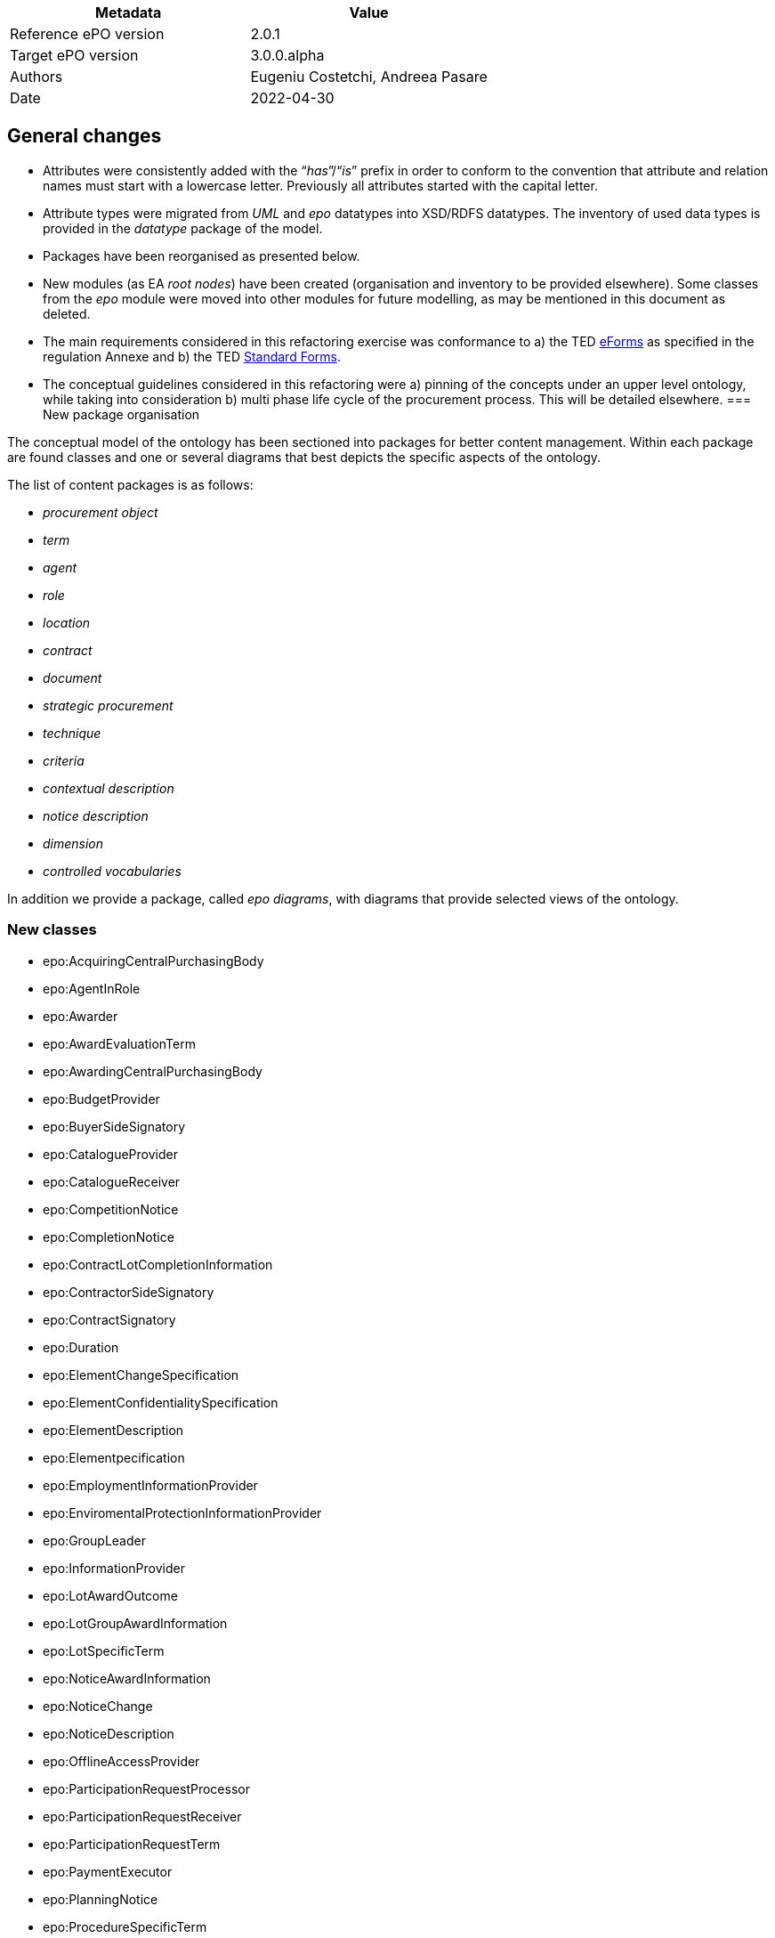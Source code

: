 //= Change notes

|===
|*Metadata*|*Value*

|Reference ePO version|2.0.1
|Target ePO version|3.0.0.alpha
|Authors|Eugeniu Costetchi, Andreea Pasare
|Date|2022-04-30
|===
== General changes

* Attributes were consistently added with the “_has_”/“_is_” prefix in order to conform to the convention that attribute and relation names must start with a lowercase letter. Previously all attributes started with the capital letter.
* Attribute types were migrated from _UML_ and _epo_ datatypes into XSD/RDFS datatypes. The inventory of used data types is provided in the _datatype_ package of the model.
* Packages have been reorganised as presented below.
* New modules (as EA _root nodes_) have been created (organisation and inventory to be provided elsewhere). Some classes from the _epo_ module were moved into other modules for future modelling, as may be mentioned in this document as deleted.
* The main requirements considered in this refactoring exercise was conformance to a) the TED https://simap.ted.europa.eu/web/simap/eforms[eForms] as specified in the regulation Annexe and b) the TED https://simap.ted.europa.eu/web/simap/standard-forms-for-public-procurement[Standard Forms].
* The conceptual guidelines considered in this refactoring were a) pinning of the concepts under an upper level ontology, while taking into consideration b) multi phase life cycle of the procurement process. This will be detailed elsewhere.
=== New package organisation

The conceptual model of the ontology has been sectioned into packages for better content management. Within each package are found classes and one or several diagrams that best depicts the specific aspects of the ontology.

The list of content packages is as follows:

* _procurement object_
* _term_
* _agent_
* _role_
* _location_
* _contract_
* _document_
* _strategic procurement_
* _technique_
* _criteria_
* _contextual description_
* _notice description_
* _dimension_
* _controlled vocabularies_

In addition we provide a package, called _epo diagrams_, with diagrams that provide selected views of the ontology.

=== New classes

* epo:AcquiringCentralPurchasingBody
* epo:AgentInRole
* epo:Awarder
* epo:AwardEvaluationTerm
* epo:AwardingCentralPurchasingBody
* epo:BudgetProvider
* epo:BuyerSideSignatory
* epo:CatalogueProvider
* epo:CatalogueReceiver
* epo:CompetitionNotice
* epo:CompletionNotice
* epo:ContractLotCompletionInformation
* epo:ContractorSideSignatory
* epo:ContractSignatory
* epo:Duration
* epo:ElementChangeSpecification
* epo:ElementConfidentialitySpecification
* epo:ElementDescription
* epo:Elementpecification
* epo:EmploymentInformationProvider
* epo:EnviromentalProtectionInformationProvider
* epo:GroupLeader
* epo:InformationProvider
* epo:LotAwardOutcome
* epo:LotGroupAwardInformation
* epo:LotSpecificTerm
* epo:NoticeAwardInformation
* epo:NoticeChange
* epo:NoticeDescription
* epo:OfflineAccessProvider
* epo:ParticipationRequestProcessor
* epo:ParticipationRequestReceiver
* epo:ParticipationRequestTerm
* epo:PaymentExecutor
* epo:PlanningNotice
* epo:ProcedureSpecificTerm
* epo:ProcurementObject
* epo:ProcurementPart
* epo:ProcurementProcedureInformationProvider
* epo:ResultNotice
* epo:ReviewDecisionInformation
* epo:ReviewInformation
* epo:ReviewIrregularitySummary
* epo:ReviewProcedureInformationProvider
* epo:ReviewRequester
* epo:ReviewRequestInformation
* epo:ReviewRequestSummary
* epo:SecondaryRole
* epo:SelectionEvaluationTerm
* epo:SubcontractingEstimate
* epo:SubmissionStatisticalInformation
* epo:TaxInformationProvider
* epo:TenderAwardOutcome
* epo:TenderGroup
* epo:TenderProcessor
* epo:TenderReceiver
* epo:Term
* epo:TertiaryRole
* locn:Address
* locn:Geometry

=== Deleted classes

* epo:Amount
* epo:BuyerProfileNotice
* epo:BuyerProfile
* epo:CallForCompetition
* epo:CallForExpressionOfInterest
* epo:ContractAwardNotice
* epo:ContractNotice
* epo:Item
* epo:Location
* epo:PriorInformationNotice
* epo:ProjectProcurement
* epo:ResourceElement
* epo:Subcontract
* epo:TenderDocument
* epo:TenderLot
* epo:VoluntaryEx-anteTransparencyNotice
* epo:LocationCoordinate

=== New enumerations

* at-voc:decision-type
* at-voc:irregularity-type
* at-voc:received-submission-type
* at-voc:review-remedy-type
* time:TemporalUnit

=== Deleted enumerations

* epo:cpb-type

== Changed classes

=== Agent package


|===
|*class*|*added attributes*|*deleted attributes*

|epo:Agent||epo:ID
|epo:Agent|epo:hasName|
|epo:Organisation|epo:hasLegalName|
|epo:Organisation|epo:hasOrganisationUnit|
|===

|===
|*class*|*added property*|*deleted property*

|epo:Agent|epo:hasID -> epo:Identifier|
|epo:Organisation|epo:hasRegisteredAddress -> locn:Address|
|epo:Organisation|epo:hasAddress -> locn:Address|epo:hasLocation -> epo:Location
|epo:Organisation|epo:hasDeliveryGateway -> epo:Channel|
|epo:Organisation|epo:hasPrimaryContactPoint -> epo:ContactPoint|epo:hasDefaultContactPoint -> epo:ContactPoint
|epo:Person|epo:hasLegalLocation -> epo:Location|epo:hasRegisteredAddress -> locn:Address
|epo:Person|epo:hasCountryOfBirth -> at-voc:country|
|===

=== Procurement objects package

epo:Lot class was duplicated in ePO 2.0.1.

|===
|*class*|*added attributes*|*deleted attributes*

|epo:LotGroup||epo:Description
|epo:LotGroup||epo:ID
|epo:LotGroup||epo:Title
|epo:Lot||epo:ID
|epo:Lot||epo:PerformingStafQualificationInformation
|epo:Lot||epo:ReservedProcurement
|epo:Lot||epo:SMESuitable
|epo:Lot||epo:Title
|epo:Lot||epo:VariantsPermission
|epo:Lot||epo:Description
|epo:Lot||epo:AdditionalInformation
|epo:PlannedProcurementPart|epo:hasEstimatedContractNoticePublicationDate|
|epo:PlannedProcurementPart||epo:AdditionalInformation
|epo:PlannedProcurementPart||epo:Description
|epo:PlannedProcurementPart||epo:ID
|epo:PlannedProcurementPart||epo:LegalBasisID
|epo:PlannedProcurementPart||epo:SMESuitable
|epo:PlannedProcurementPart||epo:Title
|epo:Procedure||epo:ChoiceJustification
|epo:Procedure||epo:Description
|epo:Procedure||epo:ID
|epo:Procedure||epo:LegalBasisID
|epo:Procedure||epo:LegalBasis
|epo:Procedure||epo:LegalRegime
|epo:Procedure||epo:ProcedureType
|epo:Procedure||epo:Title
|epo:ProcurementObject|epo:hasDescription|
|epo:ProcurementObject|epo:hasTitle|
|epo:ProcurementPart|epo:hasAdditionalInformation|
|epo:ProcurementPart|epo:isSMESuitable|
|epo:ProcurementPart|epo:isUsingEUFunds|
|epo:Purpose|epo:hasRecurrenceDescription|
|epo:Purpose|epo:hasRecurrence|
|epo:Purpose|epo:hasOptions|
|epo:Purpose||epo:AdditionalClassification
|epo:Purpose||epo:AdditionalContractNature
|epo:Purpose||epo:ContractNatureType
|epo:Purpose||epo:MainClassification
|epo:Purpose||epo:OptionsPermission
|epo:Purpose||epo:hasTotalMagnitudeQuantity
|epo:Tender|epo:hasCalculationMethod|
|epo:Tender|epo:hasVariant|
|epo:Tender||epo:ID
|===

|===
|*class*|*added property*|*deleted property*

|epo:LotGroup|epo:hasID -> epo:Identifier|
|epo:LotGroup|epo:setsGroupingContextFor -> epo:Lot|
|epo:LotGroup|epo:specifiesProcurementCriteria -> epo:ProcurementCriterion|
|epo:LotGroup||epo:isAwardedTo -> epo:Tender
|epo:LotGroup||epo:hasAwardedValue -> epo:Value
|epo:LotGroup|epo:hasEstimatedValue -> epo:MonetaryValue|epo:hasEstimatedValue -> epo:Value
|epo:Lot|generalisation -> epo:ProcurementPart|
|epo:Lot||epo:isGroupedIn epo:LotGroup
|epo:Lot||epo:hasAwardedEstimatedValue -> epo:Value
|epo:Lot||epo:providesAdditionalInformation -> epo:StatisticalInformation
|epo:Lot||epo:requires -> epo:SecurityClearanceTerm
|epo:Lot|epo:hasEstimatedValue -> epo:MonetaryValue|epo:hasEstimatedValue -> epo:Value
|epo:Lot||epo:contributesToImplement -> epo:ProjectProcurement
|epo:Lot|epo:hasPurpose -> epo:Purpose|epo:has -> epo:Purpose
|epo:Lot||epo:isAwardedToTenderLot -> epo:TenderLot
|epo:Lot||epo:has -> epo:OpeningTerm
|epo:Lot||epo:involvesOverallStrategicProcurement -> epo:strategicProcurement
|epo:Lot|epo:hasPerformingStaffQualificationInformation -> at-voc:requirement-stage|epo:isProvidedWithin -> at-voc:requirement-stage
|epo:Lot||epo:hasEstimatedUserConcessionRevenue -> epo:Value
|epo:Lot||epo:applies -> epo:MultipleStageProcedureTerm
|epo:Lot||epo:applies -> epo:ContractTerm
|epo:Lot||epo:hasTenderEvaluationTerm -> epo:EvaluationTerm
|epo:Lot||epo:hasContractDuration -> epo:Period
|epo:Lot||epo:hasEstimatedBuyerConcessionRevenue -> epo:Value
|epo:Lot|epo:refersToPlannedPart -> epo:PlannedProcurementPart|epo:refersTo -> epo:PlannedProcurementPart
|epo:Lot||epo:isReferredToIn -> epo:ProcurementDocument
|epo:Lot||epo:hasAwardedValue -> epo:Value
|epo:Lot||epo:refersTo -> epo:Item
|epo:Lot||epo:isFundedBy -> epo:Fund
|epo:Lot|epo:isSubjectToLotTerm -> epo:LotSpecificTerm|
|epo:Lot|epo:usesTechnique -> epo:Technique|epo:uses -> epo:Technique
|epo:Lot|epo:specifiesProcurementCriteria -> epo:ProcurementCriterion|
|epo:PlannedProcurementPart|generalisation -> epo:ProcurementPart|
|epo:PlannedProcurementPart|epo:hasLegalBasis -> at-voc:legal-basis|epo:hasLegalBasisID -> at-voc:legal-basis
|epo:PlannedProcurementPart|epo:usesChannel -> epo:Channel|epo:uses -> epo:Channel
|epo:PlannedProcurementPart|epo:hasPlannedDuration -> epo:Duration|
|epo:PlannedProcurementPart||epo:has -> epo:AccessTerm
|epo:PlannedProcurementPart||epo:has -> epo:ContractTerm
|epo:PlannedProcurementPart||epo:involvesOverallStrategicProcurement -> epo:StrategicProcurement
|epo:PlannedProcurementPart||epo:refersTo -> epo:Document
|epo:PlannedProcurementPart||epo:isFundedWith -> epo:Fund
|epo:Procedure|epo:isSubjectToProcedureSpecificTerm -> epo:ProcedureSpecificTerm|epo:has -> epo:ProcedureTerm
|epo:Procedure|epo:refersToPlannedPart -> epo:PlannedProcurementPart|
|epo:Procedure|epo:hasEstimatedValue -> epo:MonetaryValue|epo:hasEstimatedValue -> epo:Value
|epo:Procedure|generalisation -> epo:ProcurementObject|
|epo:Procedure|epo:hasProcurementScopeDividedIntoLot -> epo:Lot|epo:specifies -> epo:Lot
|epo:Procedure|epo:specifiesExclusionGround -> epo:ExclusionGround|epo:uses -> epo:ExclusionGround
|epo:Procedure||epo:involvesOverallStrategicProcurement -> epo:StrategicProcurement
|epo:Procedure||epo:leadsTo -> epo:Contract
|epo:Procedure||epo:isResponsabilityOf -> epo:Buyer
|epo:Procedure||epo:isConcludedBy -> epo:Contract
|epo:Procedure||epo:uses -> epo:AccessTerm
|epo:Procedure||epo:has -> epo:DirectAwardTerm
|epo:Procedure||epo:hasTotalValue -> epo:Value
|epo:ProcurementObject|epo:isSubjectToTerm -> epo:Term|
|epo:ProcurementObject|epo:fulfillStrategicProcurement -> epo:StrategicProcurement|
|epo:ProcurementObject|epo:hasID -> epo:Identifier|
|epo:ProcurementPart|generalisation -> epo:ProcurementObject|
|epo:ProcurementPart|epo:isFundedBy -> epo:Fund|
|epo:Purpose|epo:hasTotalQuantity -> epo:Quantity|
|epo:TenderGroup|epo:comprisesTender -> epo:Tender|
|epo:TenderGroup|epo:hasTotalValue -> epo:MonetaryValue|
|epo:TenderGroup|epo:isSubmittedForLotGroup -> epo:LotGroup|
|epo:Tender|epo:isSupportedBy -> epo:TechnicalOffer|
|epo:Tender|epo:isSubmittedForLot -> epo:Lot|
|epo:Tender|epo:hasItemCountryOfOrigin -> at-voc:country|
|epo:Tender|epo:subjectToGrouping -> epo:LotGroup|
|epo:Tender|epo:forseesSubcontractingEstimate -> epo:SubcontractingEstimate|
|epo:Tender|epo:hasEstimatedUserConcessionRevenue -> epo:MonetaryValue|
|epo:Tender|generalisation -> epo:ProcurementObject|
|epo:Tender|epo:hasEstimatedBuyerConcessionRevenue -> epo:MonetaryValue|
|epo:Tender|epo:hasFinancialOfferValuer -> epo:MonetaryValue|
|epo:Tender|epo:isSupportedBy -> epo:ESPDResponse|
|epo:Tender|epo:isSupportedBy -> epo:FinancialOffer|
|epo:Tender||epo:attaches -> epo:TenderDocument
|epo:Tender||epo:includes -> epo:TenderLot
|epo:Tender||epo:hasSubmissionTerm -> epo:SubmissionTerm
|===

=== Roles package


|===
|*class*|*added attributes*|*deleted attributes*

|epo:AgentInRole|epo:hasDescription|
|epo:AgentInRole|epo:hasTitle|
|epo:Buyer|epo:hasBuyerTypeDescription|epo:BuyerLegalTypeDescription
|epo:Buyer|epo:hasBuyerProfile|
|epo:Buyer||epo:hasBuyerLegalType
|epo:Buyer||epo:MainActivityType
|epo:CentralPurchasingBody||epo:CPBType
|epo:EconomicOperator||epo:EORoleType
|===

|===
|*class*|*added property*|*deleted property*

|epo:AcquiringCentralPurchasingBody|generalisation -> epo:CentralPurchasingBody|
|epo:AgentInRole|epo:playedBy -> epo:Agent|
|epo:AgentInRole|epo:dependsOnRole -> epo:AgentInRole|
|epo:AgentInRole|epo:hasContactPointInRole -> epo:ContactPoint|
|epo:Awarder|epo:dependsOnBuyer -> epo:Buyer|
|epo:Awarder|generalisation -> epo:PrimaryRole|
|epo:AwardingCentralPurchasingBody|generalisation -> epo:CentralPurchasingBody|
|epo:BudgetProvider|epo:dependsOnServiceProvider -> epo:ProcurementServiceProvider|
|epo:BudgetProvider|generalisation -> epo:SecondaryRole|
|epo:BudgetProvider|epo:dependsOnBuyer -> epo:Buyer|
|epo:BuyerSideSignatory|epo:dependsOnBuyer -> epo:Buyer|
|epo:BuyerSideSignatory|generalisation -> epo:ContractSignatory|
|epo:Buyer|epo:hasBuyerType -> at-voc:buyer-legal-type|epo:hasBuyerLegalType -> at-voc:buyer-legal-type
|epo:Buyer|epo:delegatesAncillaryActivitiesTo -> epo:ProcurementServiceProvider|
|epo:Buyer||epo:executesPayment -> epo:Lot
|epo:Buyer||epo:processesTenders -> epo:Lot
|epo:Buyer||epo:has -> epo:BuyerProfile
|epo:Buyer||epo:processesRequestsToParticipate -> epo:Lot
|epo:Buyer||generalisation -> epo:Role
|epo:Buyer||epo:providesMoreInformationOnTimeLimitsForReviewProcedures -> epo:Lot
|epo:Buyer||epo:receivesRequestsToParticipate -> epo:Lot
|epo:Buyer||epo:isGroupLeader -> epo:Lot
|epo:Buyer||epo:appoints -> epo:EvaluationBoard
|epo:Buyer||epo:makesDecision -> epo:AwardDecision
|epo:Buyer||epo:providesAdditionalInformationAboutProcurementProcedure -> epo:Lot
|epo:Buyer||epo:usesBudgetToPayContract -> epo:Lot
|epo:Buyer||epo:receivesTenders -> epo:Lot
|epo:Buyer||epo:providesOfflineAccessToProcurementDocuments -> epo:Lot
|epo:Buyer||epo:plans -> epo:PlannedProcurementPart
|epo:Buyer||epo:signsContract -> epo:Lot
|epo:CatalogueProvider|generalisation -> epo:EconomicOperator|
|epo:CatalogueReceiver|generalisation -> epo:PrimaryRole|
|epo:CentralPurchasingBody|epo:hasCentralPurchasingBody -> epo:cpb-type|
|epo:ContractSignatory|generalisation -> epo:SecondaryRole|
|epo:ContractorSideSignatory|generalisation -> epo:ContractSignatory|
|epo:ContractorSideSignatory|epo:dependsOnWinner -> epo:Winner|
|epo:Contractor|generalisation -> epo:EconomicOperator|generalisation -> epo:Winner
|epo:Contractor|epo:dependsOnContractorSideSignatory -> epo:ContractorSideSignatory|
|epo:EconomicOperator|epo:playedByBusiness epo:Business|
|epo:EmploymentInformationProvider|generalisation -> epo:TertiaryRole|
|epo:EnviromentalProtectionInformationProvider|generalisation -> epo:TertiaryRole|
|epo:GroupLeader|generalisation -> epo:SecondaryRole|
|epo:InformationProvider|generalisation -> epo:SecondaryRole|
|epo:InformationProvider|epo:dependsOnBuyer -> epo:Buyer|
|epo:InformationProvider|epo:dependsOnServiceProvider -> epo:ProcurementServiceProvider|
|epo:OfflineAccessProvider|generalisation -> epo:InformationProvider|
|epo:ParticipationRequestProcessor|epo:dependsOnServiceProvider -> epo:ProcurementServiceProvider|
|epo:ParticipationRequestProcessor|epo:dependsOnBuyer -> epo:Buyer|
|epo:ParticipationRequestProcessor|generalisation -> epo:SecondaryRole|
|epo:ParticipationRequestReceiver|epo:dependsOnServiceProvider -> epo:ProcurementServiceProvider|
|epo:ParticipationRequestReceiver|epo:dependsOnBuyer -> epo:Buyer|
|epo:ParticipationRequestReceiver|generalisation -> epo:SecondaryRole|
|epo:PaymentExecutor|epo:dependsOnServiceProvider -> epo:ProcurementServiceProvider|
|epo:PaymentExecutor|epo:dependsOnBuyer -> epo:Buyer|
|epo:PaymentExecutor|generalisation -> epo:SecondaryRole|
|epo:ProcurementProcedureInformationProvider|generalisation -> epo:InformationProvider|
|epo:ProcurementServiceProvider|epo:actsOnBehalfOf -> epo:Buyer|
|epo:ProcurementServiceProvider||epo:receivesRequestsToParticipate -> epo:Lot
|epo:ProcurementServiceProvider||epo:providesAdditionalInformationAboutProcurementProcedure -> epo:Lot
|epo:ProcurementServiceProvider||epo:isGroupLeader -> epo:Lot
|epo:ProcurementServiceProvider||epo:executesPayment -> epo:Lot
|epo:ProcurementServiceProvider||epo:manages -> epo:BuyerProfile
|epo:ProcurementServiceProvider||epo:processesTenders -> epo:Lot
|epo:ProcurementServiceProvider||epo:processesRequestsToParticipate -> epo:Lot
|epo:ProcurementServiceProvider||epo:providesMoreInformationOnTimeLimitsForReviewProcedures -> epo:Lot
|epo:ProcurementServiceProvider||epo:usesBudgetToPayContract -> epo:Lot
|epo:ProcurementServiceProvider||epo:receivesTenders -> epo:Lot
|epo:ProcurementServiceProvider||epo:providesOfflineAccessToProcurementDocuments -> epo:Lot
|epo:ProcurementServiceProvider||epo:signsContract -> epo:Lot
|epo:ReviewProcedureInformationProvider|epo:dependsOnReviewer -> epo:Reviewer|
|epo:ReviewProcedureInformationProvider|generalisation -> epo:InformationProvider|
|epo:ReviewRequester|generalisation -> epo:PrimaryRole|
|epo:Reviewer||epo:providesMoreInformationOnTimeLimitsForReviewProcedures -> epo:Lot
|epo:PrimaryRole|epo:playedByOrganisation -> epo:Organisation|
|epo:PrimaryRole|generalisation -> epo:AgentInRole|
|epo:PrimaryRole||epo:has -> epo:ContactPoint
|epo:SecondaryRole|generalisation -> epo:AgentInRole|
|epo:TaxInformationProvider|generalisation -> epo:TertiaryRole|
|epo:TenderProcessor|epo:dependsOnServiceProvider -> epo:ProcurementServiceProvider|
|epo:TenderProcessor|epo:dependsOnBuyer -> epo:Buyer|
|epo:TenderProcessor|generalisation -> epo:SecondaryRole|
|epo:TenderReceiver|epo:dependsOnServiceProvider -> epo:ProcurementServiceProvider|
|epo:TenderReceiver|epo:dependsOnBuyer -> epo:Buyer|
|epo:TenderReceiver|generalisation -> epo:SecondaryRole|
|epo:Tenderer|epo:substantiatesExclusionGround -> epo:ExclusionGround|epo:substantiates -> epo:ExclusionGround
|epo:Tenderer||epo:withdraws -> epo:Tender
|epo:Tenderer||epo:submits -> epo:Tender
|epo:TertiaryRole|generalisation -> epo:InformationProvider|
|epo:TertiaryRole|epo:providesRegulatoryInformation -> epo:RegulatoryFrameworkInformation|
|epo:Winner|epo:dependsOnTenderer -> epo:Tenderer|
|epo:Winner|generalisation -> epo:EconomicOperator|generalisation -> epo:Tenderer
|===

=== Location package


|===
|*class*|*added attributes*|*deleted attributes*

|locn:Address|locn:postName|epo:CityName
|locn:Address|locn:postCode|epo:PostalZone
|locn:Address|locn:thoroughfare|epo:StreetName
|locn:Address|locn:adressArea|
|locn:Address|locn:FullAddress|
|locn:Address|locn:locatorDesignator|
|locn:Address|locn:locatorName|
|locn:Address||epo:AdditionalStreetName
|locn:Address||epo:BlockName
|locn:Address||epo:BuildingName
|locn:Address||epo:BuildingNumber
|locn:Address||epo:CitySubdivisionName
|locn:Address||epo:CountryCode
|locn:Address||epo:CountrySubentityCode
|locn:Address||epo:CountrySubentity
|locn:Address||epo:District
|locn:Address||epo:Floor
|locn:Address||epo:ID
|locn:Address||epo:InhouseMail
|locn:Address||epo:MarkAttention
|locn:Address||epo:PlotIdentification
|locn:Address||epo:PostBox
|locn:Address||epo:Region
|locn:Address||epo:Room
|locn:Address||epo:TimezoneOffset
|epo:ContactPoint|epo:hasContactName|
|dct:Location|locn:geographicName|
|locn:Geometry|locn:latitude|
|locn:Geometry|locn:longitude|
|locn:Geometry|locn:coordinates|
|===

|===
|*class*|*added property*|*deleted property*

|locn:Address|locn:adminUnitL2 -> at-voc:nuts|epo:hasCountrySubentityCode -> at-voc:nuts
|locn:Address|locn:addressID -> epo:Identifier|
|locn:Address|locn:adminUnitL1 -> at-voc:country|epo:hasCountryCode -> at-voc:country
|locn:Address||epo:has -> epo:LocationCoordinate
|epo:ContactPoint|epo:hasAddress -> locn:Address|epo:hasLocation -> epo:Location
|epo:ContactPoint|generalisation -> epo:CommunicationMeans|
|epo:ContactPoint||epo:has -> epo:Channel
|epo:ContactPoint||epo:hasContactPersonRole -> epo:Role
|dct:Location|epo:hasCountryCode -> at-voc:country|
|dct:Location|epo:hasNutsCode -> at-voc:nuts|
|dct:Location|locn:geographicIdentifier -> epo:Identifier|
|dct:Location|locn:geometry -> locn:Geometry|
|dct:Location|locn:address -> locn:Address|
|dct:Location||epo:hasPostalAddress -> epo:Address
|===

=== Contract package


|===
|*class*|*added attributes*|*deleted attributes*

|epo:Contract|epo:hasAccessAddress|
|epo:Contract|epo:hasWinnerDecisionDate|
|epo:Contract||epo:ID
|epo:Contract||epo:Title
|epo:Fund||epo:ID
|epo:PurchaseContract|epo:isWithinFrameworkAgreement|
|===

|===
|*class*|*added property*|*deleted property*

|epo:Contract|epo:includesLot -> epo:Lot|
|epo:Contract|epo:signedBySignatory -> epo:ContractSignatory|
|epo:Contract|epo:includesLotAwardOutcome -> epo:LotAwardOutcome|
|epo:Contract|epo:hasEstimatedDuration -> epo:Duration|epo:hasEstimatedDuration -> epo:Period
|epo:Contract|epo:includesTender -> epo:Tender|
|epo:Contract|generalisation -> epo:ProcurementObject|
|epo:Contract||epo:refersTo -> epo:Lot (epo:isReferredByA -> epo:Contract)
|epo:Contract||epo:attaches -> epo:Document
|epo:Contract||epo:isSignedBy -> epo:Agent (epo:isSignatoryPartyOf -> epo:Contract)
|epo:Contract||epo:refersToSignatory -> epo:Winner
|epo:Contract||epo:hasDuration -> epo:Period
|epo:Contract||epo:mentions -> epo:LotGroup
|epo:Contract||epo:refersTo -> epo:Tender
|epo:Contract||generalisation -> epo:Document
|epo:Contract||epo:hasProcurementValue -> epo:Value
|epo:Contract||epo:hasDurationEvaluationPeriod -> epo:Period
|epo:Contract||epo:hasContractPurpose -> epo:Purpose
|epo:Fund|epo:hasID -> epo:Identifier|
|epo:PurchaseContract|epo:followsRulesSetBy -> epo:FrameworkAgreement|epo:hasRulesSetBy -> epo:FrameworkAgreement (epo:setsRulesOf -> epo:PurchaseContract)
|===

=== Term package


|===
|*class*|*added attributes*|*deleted attributes*

|epo:AccessTerm|epo:isProcurementDocumentRestricted|epo:SomeProcurementDocumentRestricted
|epo:AccessTerm|epo:hasRestrictedAccessURL|
|epo:AccessTerm||epo:ProcurementDocumentLandingPage
|epo:AccessTerm||epo:SomeProcurementDocumentRestrictedJustification
|epo:Channel|epo:isAtypical|
|epo:ContractTerm||epo:BroadPlaceOfPerformance
|epo:ContractTerm||epo:ReservedExecution
|epo:FrameworkAgreementTerm||epo:FrameworkAgreementType
|epo:MultipleStageProcedureTerm||epo:MaximumCandidates
|epo:Prize||epo:PrizeValue
|epo:SubcontractTerm||epo:SubcontractingObligation
|epo:AwardEvaluationTerm|epo:hasAwardEvaluationFormula (from epo:EvaluationTerm)|
|epo:AwardEvaluationTerm|epo:hasOverallCostAwardCriteriaPonderation (from epo:EvaluationTerm)|
|epo:AwardEvaluationTerm|epo:hasOverallPriceAwardCriteriaPonderation (from epo:EvaluationTerm)|
|epo:AwardEvaluationTerm|epo:hasOverallQualityAwardCriteriaPonderation (from epo:EvaluationTerm)|
|epo:AwardEvaluationTerm|epo:hasAwardCriteriaOrderJustification|
|epo:DirectAwardTerm||epo:JustificationType
|epo:ProcedureTerm||epo:AdditionalInformationDeadline
|epo:SubmissionTerm||epo:ECataloguePersmission
|epo:SubmissionTerm||epo:ESubmissionPermission
|epo:SubmissionTerm||epo:Language
|epo:SubmissionTerm||epo:LateSubmissionPermission
|epo:SubmissionTerm||epo:NonElectronicSubmissionJustification
|epo:SubmissionTerm||epo:TenderSubcontractingInformation
|===

|===
|*class*|*added property*|*deleted property*

|epo:AccessTerm|epo:involvesInformationProvider -> epo:ProcurementProcedureInformationProvider|
|epo:AccessTerm|epo:hasProcurementDocumentLandingPage -> epo:Channel|
|epo:AccessTerm|epo:involvesProcurementDocument -> epo:ProcurementDocument|
|epo:AccessTerm|epo:involvesInformationProvider -> epo:OfflineAccessProvider|
|epo:AccessTerm|generalisation -> epo:LotSpecificTerm|
|epo:AccessTerm|epo:refersToPlannedPart -> epo:PlannedProcurementPart|
|epo:AccessTerm|epo:hasDocumentRestrictionJustification -> at-voc:communication-justification|
|epo:Channel|generalisation -> epo:CommunicationMeans|
|epo:OpeningTerm|generalisation -> epo:LotSpecificTerm|
|epo:SecurityClearanceTerm|generalisation -> epo:LotSpecificTerm|
|epo:SecurityClearanceTerm||epo:appliesTo -> org:Site
|epo:SecurityClearanceTerm||epo:appliesTo -> epo:Winner
|epo:SecurityClearanceTerm||epo:appliesTo -> epo:Document
|epo:ContractTerm|epo:involvesPaymentExecutor -> epo:PaymentExecutor|
|epo:ContractTerm|epo:involvesBudgetProvider -> epo:BudgetProvider|
|epo:ContractTerm|epo:hasSpecificPlaceOfPerformance -> dct:Location|epo:hasSpecificPlaceOfPerformance -> epo:Address
|epo:ContractTerm|generalisation -> epo:LotSpecificTerm|
|epo:ContractTerm|epo:hasSubcontractingTerm -> epo:SubcontractTerm|epo:includes -> epo:SubcontractTerm
|epo:DesignContestRegimeTerm|generalisation -> epo:LotSpecificTerm|
|epo:DesignContestRegimeTerm||epo:appliesTo -> epo:Lot
|epo:FrameworkAgreementTerm|generalisation -> epo:ProcedureSpecificTerm|
|epo:FrameworkAgreementTerm|generalisation -> epo:LotSpecificTerm|
|epo:FrameworkAgreementTerm||epo:appliesTo -> epo:Lot
|epo:FrameworkAgreementTerm||epo:isUsedBy -> epo:LotGroup
|epo:MultipleStageProcedureTerm|generalisation -> epo:LotSpecificTerm|
|epo:Prize|epo:hasPrizeValue -> epo:MonetaryValue|
|epo:SubcontractTerm|generalisation -> epo:LotSpecificTerm|
|epo:AwardEvaluationTerm|generalisation -> epo:EvaluationTerm|
|epo:SelectionEvaluationTerm|generalisation -> epo:EvaluationTerm|
|epo:EvaluationTerm|generalisation -> epo:LotSpecificTerm|
|epo:ParticipationRequestTerm|epo:involvesParticipationRequestReceiver -> epo:ParticipationRequestReceiver|
|epo:ParticipationRequestTerm|generalisation -> epo:LotSpecificTerm|
|epo:ParticipationRequestTerm|epo:involvesParticipationRequestProcessor -> epo:ParticipationRequestProcessor|
|epo:DirectAwardTerm|generalisation -> epo:ProcedureSpecificTerm|
|epo:ProcedureTerm|epo:involvesReviewer -> epo:Reviewer|
|epo:ProcedureTerm|epo:involvesMediator -> epo:Mediator|
|epo:ProcedureTerm|epo:involvesPRocurementServiceProvider -> epo:ProcurementServiceProvider|
|epo:ProcedureTerm|epo:definesLotGroup -> epo:LotGroup|epo:combinesLotsInto -> epo:LotGroup
|epo:ProcedureTerm|generalisation -> epo:ProcedureSpecificTerm|
|epo:ProcedureTerm|epo:involvesBuyer -> epo:Buyer|
|epo:ReviewTerm|epo:involvesReviewProcedureInformationProvider -> epo:ReviewProcedureInformationProvider|
|epo:ReviewTerm|generalisation -> epo:LotSpecificTerm|
|epo:ReviewTerm||epo:isAppliedBy -> epo:Lot
|epo:SubmissionTerm|epo:involvesTenderReceiver -> epo:TenderReceiver|
|epo:SubmissionTerm|generalisation -> epo:LotSpecificTerm|
|epo:SubmissionTerm|epo:involvesTenderProcessor -> epo:TenderProcessor|
|epo:SubmissionTerm||epo:isAppliedBy -> epo:Lot
|epo:LotSpecificTerm|generalisation -> epo:Term|
|epo:ProcedureSpecificTerm|generalisation -> epo:Term|
|===

=== Document package


|===
|*class*|*added attributes*|*deleted attributes*

|epo:AwardDecision||epo:AwardDecisionDate
|epo:AwardDecision||epo:AwardStatus
|epo:AwardDecision||epo:Justification
|epo:AwardDecision||epo:NonAwardJustification
|epo:Document|epo:hasPublicationDate (from epo:Notice)|
|epo:Document|epo:hasAccessURL|
|epo:Document|epo:hasVersion|
|epo:Document||epo:ID
|epo:Document||epo:OfficialLanguage
|epo:Document||epo:RestrictedCommunicationJustification
|epo:Document||epo:UUID
|epo:Document||epo:UnofficialLanguage
|epo:ProcurementDocument||epo:FreeEAccess
|epo:ContractModificationNotice||epo:ModificationReason
|epo:Notice||epo:DPSScope
|epo:Notice||epo:FormType
|epo:Notice||epo:NotificationContentType
|===

|===
|*class*|*added property*|*deleted property*

|epo:AwardDecision|generalisation -> epo:Document|
|epo:AwardDecision|epo:announcesLotAwardOutcome -> epo:LotAwardOutcome|
|epo:AwardDecision||epo:hasWinning -> epo:TenderLot
|epo:AwardDecision||epo:hasAwardStatus -> at-voc:winner-selection-status
|epo:AwardDecision||epo:isReferredByA -> epo:Contract
|epo:AwardDecision||epo:has -> epo:Winner
|epo:AwardDecision||epo:refersTo -> epo:Lot
|epo:AwardDecision||epo:refersTo -> epo:LotGroup
|epo:AwardDecision||epo:hasNonAwardJustification -> at-voc:non-award-justification
|epo:Document|epo:hasUUID -> epo:Identifier|
|epo:Document|epo:associatedWith -> epo:Document|
|epo:Document|epo:hasID -> epo:Identifier|
|epo:Document||epo:hasRestrictedCommunicationJustification -> at-voc:communication-justification
|epo:Document||epo:IsMadeAvailableVia -> epo:Channel
|epo:Document||epo:hasChange -> epo:Change
|epo:Document||epo:changeRefersToInstance -> epo:Document
|epo:Document||epo:relatesTo -> epo:Procedure
|epo:Document||epo:submitsDocument -> epo:Document
|epo:Document||epo:includes -> epo:RegulatoryFrameworkInformation
|epo:ExpressionOfInterest|generalisation -> epo:Document|generalisation ->TenderDocument
|epo:RequestForClarification|generalisation -> epo:Document|generalisation ->TenderDocument
|epo:RequestForParticipation|generalisation -> epo:Document|generalisation ->TenderDocument
|epo:CompetitionNotice|epo:announcesLot -> epo:Lot|
|epo:CompetitionNotice|epo:announcesLotGroup -> epo:LotGroup|
|epo:CompetitionNotice|epo:announcesRole -> epo:AgentInRole|
|epo:CompetitionNotice|generalisation -> epo:Notice|
|epo:CompetitionNotice|epo:announcesProcedure -> epo:Procedure|
|epo:CompletionNotice|generalisation -> epo:Notice|
|epo:ContractModificationNotice|epo:refersToContractToBeModified -> epo:Contract|epo:modifies -> epo:Contract
|epo:ContractModificationNotice|epo:refersToNotice -> epo:Notice|epo:refersTo -> epo:ContractAwardNotice
|epo:DirectAwardPrenotificationNotice|epo:announcesProcedure -> epo:Procedure|
|epo:DirectAwardPrenotificationNotice|generalisation -> epo:Notice|
|epo:PlanningNotice|generalisation -> epo:Notice|
|epo:ResultNotice|epo:announcesNonPublishedElement -> epo:PublicationProvision (from epo:Document)|
|epo:ResultNotice|epo:announcesLotAwardOutcome -> epo:LotAwardOutcome|
|epo:ResultNotice|epo:refersToProcedureTerm -> epo:ProcedureTerm|
|epo:ResultNotice|epo:refersToLot -> epo:Lot|
|epo:ResultNotice|epo:refersToRole -> epo:AgentInRole|
|epo:ResultNotice|epo:refersToProcedure -> epo:Procedure|
|epo:ResultNotice|generalisation -> epo:Notice|
|epo:ResultNotice|epo:annoucesTender -> epo:Tender|
|epo:ResultNotice|epo:refersToLotGroup -> epo:LotGroup|
|epo:ResultNotice|epo:announcesContract -> epo:Contract|
|epo:ResultNotice|epo:announcesNoticeAwardInformation -> epo:NoticeAwardInformation|
|epo:ResultNotice|epo:announcesLotGroupAwardInformation -> epo:LotGroupAwardInformation|
|epo:Notice|epo:hasNotificationContentType -> epo:notification-phases-content-types|epo:hasNotificationPhasesType -> epo:notification-phases-content-types
|epo:Notice||epo:notifies -> epo:Procedure (epo:isNotifiedThrough -> epo:Notice)
|epo:Notice||epo:relatesToNotice -> epo:Notice
|===

=== Strategic procurement package


|===
|*class*|*added attributes*|*deleted attributes*

|epo:GreenProcurement|epo:hasCleanVehicles (from epo:StatisticalInformation)|epo:FulfillsRequirement
|epo:GreenProcurement|epo:hasTotalVehicles (from epo:StatisticalInformation)|
|epo:GreenProcurement|epo:hasTotalVehicles (from epo:StatisticalInformation)|
|epo:InnovativeProcurement||epo:FulfillsRequirement
|epo:SocialProcurement||epo:FulfillsRequirement
|epo:StrategicProcurement|epo:hasNonAccessibilityCriterionJustification (from epo:TechnicalSpecification)|
|===

|===
|*class*|*added property*|*deleted property*

|epo:StrategicProcurement|epo:includesAccessibilityCriterion -> at-voc:accessibility (from epo:TechnicalSpecification)|
|epo:StrategicProcurement||epo:isSpecifiedIn -> epo:ResourceElement
|===

=== Criterion package


|===
|*class*|*added attributes*|*deleted attributes*

|epo:AwardCriterion||epo:hasFixedValue
|epo:AwardCriterion||epo:AwardCriterionType
|epo:AwardCriterion||epo:Description
|epo:AwardCriterion||epo:FixedValueType
|epo:AwardCriterion||epo:Formula
|epo:AwardCriterion||epo:ID
|epo:AwardCriterion||epo:ThresholdType
|epo:AwardCriterion||epo:ThresholdValue
|epo:AwardCriterion||epo:WeightValueType
|epo:AwardCriterion||epo:WeightValue
|epo:AwardCriterion||epo:WeigthingJustification
|epo:ProcurementCriterion|epo:hasFormula (from epo:SelectionCriterion)|
|epo:ProcurementCriterion|epo:hasThresholdValue (from epo:SelectionCriterion)|
|epo:ProcurementCriterion|epo:hasWeightingJustification (from epo:SelectionCriterion)|
|epo:ProcurementCriterion|epo:hasWeightValue (from epo:SelectionCriterion)|
|epo:ProcurementCriterion||epo:ID
|epo:SelectionCriterion||epo:SelectionCriterionType
|epo:SelectionCriterion||epo:ThresholdType
|epo:SelectionCriterion||epo:WeightValueType
|epo:EAuctionTechnique||epo:EAuctionUsage
|===

|===
|*class*|*added property*|*deleted property*

|epo:AwardCriterion||epo:hasWeightValueType -> at-voc:number-weight
|epo:AwardCriterion||epo:hasThresholdType -> at-voc:number-threshold
|epo:AwardCriterion||epo:isUsedToAward -> epo:Lot
|epo:AwardCriterion||epo:isUsedToAward -> epo:LotGroup
|epo:ExclusionGround||generalisation -> epo:ProcurementCriterion
|epo:ProcurementCriterion|epo:hasWeightValueType -> at-voc:number-weight (from epo:AwardCriterion)|
|epo:ProcurementCriterion|epo:hasThresholdType -> at-voc:number-threshold (from epo:AwardCriterion)|
|epo:SelectionCriterion|epo:hasSelectionCriteriaUsage -> at-voc:usage|
|epo:SelectionCriterion||epo:appliesTo -> epo:LotGroup
|epo:SelectionCriterion||epo:hasWeightValueType -> at-voc:number-weight
|epo:SelectionCriterion||epo:isAppliedBy -> epo:Lot (epo:specifies -> epo:SelectionCriterion)
|epo:SelectionCriterion||epo:hasThresholdType -> at-voc:number-threshold
|epo:SelectionCriterion||epo:usedForReductionOfCandidates -> epo:Lot
|===

=== Technique package


|===
|*class*|*added attributes*|*deleted attributes*

|epo:FrameworkAgreementTechnique|epo:hasFrameworkBuyerCategory|
|epo:FrameworkAgreementTechnique|epo:hasFrameworkDurationJustification|
|epo:FrameworkAgreementTechnique|epo:hasMaximumParticipantsNumber|
|epo:Technique||epo:ID
|===

|===
|*class*|*added property*|*deleted property*

|epo:DynamicPurchaseSystemTechnique|epo:hasDPSScope -> at-voc:dps-usage (from epo:Notice)|
|epo:EAuctionTechnique|epo:isAvailableViaChannel -> epo:Channel|
|epo:FrameworkAgreementTechnique||epo:isOrganisedIn -> epo:LotGroup (epo:uses -> epo:FrameworkAgreementTechnique)
|epo:FrameworkAgreementTechnique||epo:uses -> epo:EAuctionTechnique
|epo:FrameworkAgreementTechnique||epo:isConcludedBy -> epo:FrameworkAgreement
|epo:Technique||epo:isAvailableVia -> epo:Channel
|epo:Technique||epo:isUsedBy -> epo:Lot
|===

=== Contextual description package


|===
|*class*|*added attributes*|*deleted attributes*

|epo:LotAwardOutcome|epo:hasAdditionalNonAwardJustification|
|epo:LotAwardOutcome|epo:hasAwardDecisionDate|
|epo:NoticeAwardInformation|epo:isCompetitionTerminated|
|epo:NoticeAwardInformation|epo:isProcurementToBeRelaunched|
|epo:TenderAwardOutcome|epo:hasAwardRank|
|epo:ReviewInformation|epo:hasReviewDate|
|epo:ReviewInformation|epo:hasReviewDescription|
|epo:ReviewInformation|epo:hasReviewTitle|
|epo:ReviewInformation|epo:hasReviewURL|
|epo:ReviewRequestInformation|epo:hasNumberOfReviewRequests|
|epo:ReviewRequestInformation|epo:isWithdrawn|
|epo:ReviewRequestInformation|epo:hasWithdrawalDate|
|epo:ReviewRequestInformation|epo:hasWithdrawalReason|
|epo:ReviewIrregularitySummary|epo:hasReviewIrregularityCount|
|epo:ReviewRequestSummary|epo:hasTotalNumberOfComplainants|
|epo:SubmissionStatisticalInformation|epo:hasAbnormallyLowTenders (from epo:StatisticaInformation)|epo:AbnormallyLowTenderLots (from epo:StatisticalInformation)
|epo:SubmissionStatisticalInformation|epo:hasEEAReceivedTenders (from epo:StatisticaInformation)|epo:EEAReceivedTenderLots (from epo:StatisticalInformation)
|epo:SubmissionStatisticalInformation|epo:hasElectronicTenders (from epo:StatisticaInformation)|epo:ElectronicTenderLots (from epo:StatisticalInformation)
|epo:SubmissionStatisticalInformation|epo:hasInadmissibleTenders (from epo:StatisticaInformation)|epo:InadmissibleTenderLots (from epo:StatisticalInformation)
|epo:SubmissionStatisticalInformation|epo:hasMediumTenderPerLots (from epo:StatisticaInformation)|epo:MediumTenderPerLots (from epo:StatisticalInformation)
|epo:SubmissionStatisticalInformation|epo:hasNumberOfTenderersInvited (from epo:StatisticaInformation)|epo:NumberOfTenderersInvited (from epo:StatisticalInformation)
|epo:SubmissionStatisticalInformation|epo:hasReceivedMicroTenders (from epo:StatisticaInformation)|epo:ReceivedMicroTenderLots (from epo:StatisticalInformation)
|epo:SubmissionStatisticalInformation|epo:hasReceivedNonEEATenders (from epo:StatisticaInformation)|epo:ReceivedNONEEATenderLots (from epo:StatisticalInformation)
|epo:SubmissionStatisticalInformation|epo:hasReceivedParticipationRequests (from epo:StatisticaInformation)|epo:ReceivedParticipationRequests (from epo:StatisticalInformation)
|epo:SubmissionStatisticalInformation|epo:hasReceivedSMETenders (from epo:StatisticaInformation)|epo:ReceivedSMETenderLots (from epo:StatisticalInformation)
|epo:SubmissionStatisticalInformation|epo:hasReceivedSmallTenders (from epo:StatisticaInformation)|epo:ReceivedSmallTenderLots (from epo:StatisticalInformation)
|epo:SubmissionStatisticalInformation|epo:hasReceivedTenders (from epo:StatisticaInformation)|epo:ReceivedTenderLots (from epo:StatisticalInformation)
|epo:SubmissionStatisticalInformation|epo:hasEstimatedTotalSubcontracts (from epo:StatisticaInformation)|epo:TotalValueSubcontracted (from epo:StatisticalInformation)
|epo:SubmissionStatisticalInformation|epo:hasUnverifiedTenders (from epo:StatisticalInformation)|epo:UnverifiedTenderLots (from epo:StatisticalInformation)
|epo:SubcontractingEstimate|epo:hasDescription (from epo:Subcontract)|
|epo:SubcontractingEstimate|epo:hasEstimatedPercentage (from epo:Subcontract)|
|epo:SubcontractingEstimate|epo:hasSubjectMatter (from epo:Subcontract)|
|epo:RegulatoryFrameworkInformation||epo:RegulatoryFrameworkProvider
|===

|===
|*class*|*added property*|*deleted property*

|epo:LotAwardOutcome|epo:providesAwardedEstimatedValue -> epo:MonetaryValue|
|epo:LotAwardOutcome|epo:isAdoptedByBuyer -> epo:Buyer|
|epo:LotAwardOutcome|epo:hasAwardStatus -> at-voc:winner-selection-status|
|epo:LotAwardOutcome|epo:providesAwardedValue -> epo:MonetaryValue|
|epo:LotAwardOutcome|epo:providesFrameworkAgreementMaximumValue -> epo:MonetaryValue|
|epo:LotAwardOutcome|epo:providesFrameworkAgreementEstimatedValue -> epo:MonetaryValue|
|epo:LotAwardOutcome|epo:describesLot -> epo:Lot|
|epo:LotAwardOutcome|epo:comprisesTenderAwardOutcome -> epo:TenderAwardOutcome|
|epo:LotAwardOutcome|epo:hasNonAwardJustification -> at-voc:non-award-justification|
|epo:LotAwardOutcome|epo:considersEvaluationResult -> epo:TenderEvaluationResult|
|epo:LotGroupAwardInformation|epo:hasGroupFrameworkAgreementAwardedValue -> epo:MonetaryValue|
|epo:LotGroupAwardInformation|epo:describesLotGroup -> epo:LotGroup|
|epo:NoticeAwardInformation|epo:hasTotalFrameworkAgreementAwardedValue -> epo:MonetaryValue|
|epo:NoticeAwardInformation|epo:describesResultNotice -> epo:ResultNotice|
|epo:NoticeAwardInformation|epo:indicatesCancelledLotToBeRelaunched -> epo:Lot|
|epo:NoticeAwardInformation|epo:hasTotalContractAwardedValue -> epo:MonetaryValue|
|epo:TenderAwardOutcome|epo:describesTender -> epo:Tender|
|epo:TenderAwardOutcome|epo:isAwardedToWinner -> epo:Winner|
|epo:ContractLotCompletionInformation|epo:refersToContract -> epo:Contract|
|epo:ContractLotCompletionInformation|epo:hasPenaltyValue -> epo:MonetaryValue|
|epo:ContractLotCompletionInformation|epo:describesLotCompletion -> epo:Lot|
|epo:ContractLotCompletionInformation|epo:hasPaymentValue -> epo:MonetaryValue|
|epo:ReviewDecisionInformation|generalisation -> epo:ReviewInformation|
|epo:ReviewDecisionInformation|epo:reviewDecisionType -> at-voc:decision-type|
|epo:ReviewInformation|epo:hasID -> epo:Identifier|
|epo:ReviewInformation|epo:previousReview -> epo:ReviewInformation|
|epo:ReviewInformation|epo:hasRemedyValue -> epo:MonetaryValue|
|epo:ReviewInformation|epo:hasIrregularityType -> at-voc:irregularity-type|
|epo:ReviewInformation|epo:reviewRemedyType -> at-voc:review-remedy-type|
|epo:ReviewRequestInformation|generalisation -> epo:ReviewInformation|
|epo:ReviewRequestInformation|epo:hasReviewRequestFee -> epo:MonetaryValue|
|epo:ReviewIrregularitySummary|epo:hasIrregularityType -> at-voc:irregularity-type|
|epo:ReviewRequestSummary|epo:hasReviewIrregularitySummary -> epo:ReviewIrregularitySummary|
|epo:ReviewRequestSummary|epo:concernsReviewSummaryForLot -> epo:Lot|
|epo:SubmissionStatisticalInformation|epo:hasHighestReceivedTenderValue -> epo:MonetaryValue|
|epo:SubmissionStatisticalInformation|epo:hasReceivedSubmissionType -> at-voc:received-submission-type|
|epo:SubmissionStatisticalInformation|epo:hasLowestReceivedTenderValue -> epo:MonetaryValue|
|epo:SubmissionStatisticalInformation|epo:concernsSubmissionsForLot -> epo:Lot|
|epo:SubcontractingEstimate|epo:hasSubcontractingEstimatedValue -> epo:MonetaryValue (form epo:Subcontract)|
|epo:RegulatoryFrameworkInformation|epo:hasRegulatoryFrameworkType -> epo:regulatory-framework-type|
|epo:ElementChangeSpecification|generalisation -> epo:ElementDescription|
|===

=== Notice description


|===
|*class*|*added attributes*|*deleted attributes*

|epo:ElementChangeSpecification|po:hasProcurementDocumentChangeDate|epo:DateTime
|epo:ElementChangeSpecification|epo:hasChangeDescription|epo:Description
|epo:ElementChangeSpecification|epo:hasChangeReasonDescription|epo:Reason
|epo:ElementChangeSpecification|epo:hasElementReference|
|epo:ElementChangeSpecification|epo:hasPreviousVersionOfElementReference|
|epo:ElementChangeSpecification||epo:ChangeReason
|epo:ElementConfidentialitySpecification|epo:hasAccessibilityDate|
|epo:ElementConfidentialitySpecification|epo:hasClassReference|
|epo:ElementConfidentialitySpecification|epo:hasConfidentialityJustification|
|epo:ElementConfidentialitySpecification|epo:hasPropertyReference|
|epo:ElementModificationSpecification|epo:hasModificationDescription (from epo:ContratModificationNotice)|epo:Description (from epo:ContractModificationNotice)
|epo:ElementModificationSpecification|epo:hasModificationReasonDescription (from epo:ContratModificationNotice)|epo:Justification (from epo:ContratModificationNotice)
|epo:ElementModificationSpecification|epo:hasElementReference|
|epo:PublicationProvision||epo:AvailabilityDate
|epo:PublicationProvision||epo:NonPublicationJustificationDescription
|epo:PublicationProvision||epo:NonPublicationJustification
|===

|===
|*class*|*added property*|*deleted property*

|epo:ElementChangeSpecification|epo:hasChangeJustification -> at-voc:change-corrig-justification|epo:hasChangeReason -> at-voc:change-corrig-justification
|epo:ElementChangeSpecification||epo:refersToADifferent -> epo:Document
|epo:ElementChangeSpecification||epo:hasChangeElement -> epo:ResourceElement
|epo:ContractModification|generalisation -> epo:NoticeDescription|
|epo:ContractModification|epo:hasElementModificationSpecification -> epo:ElementModificationSpecification|
|epo:ContractModification|epo:refersToOriginalNotice -> epo:Notice|
|epo:ElementConfidentialitySpecification|generalisation -> epo:ElementDescription|
|epo:ElementConfidentialitySpecification|epo:hasNonPublicationJustification -> at-voc:non-publication-justification|
|epo:ElementModificationSpecification|epo:hasModficationJustification -> at-voc:modification-justification (from epo:ContratModificationNotice)|epo:hasContractModficationJustification -> at-voc:modification-justification (from epo:ContratModificationNotice)
|epo:ElementModificationSpecification|generalisation -> epo:ElementDescription|
|epo:NoticeChange|epo:hasElementChangeSpecification -> epo:ElementChangeSpecification|
|epo:NoticeChange|generalisation -> epo:NoticeDescription|
|epo:NoticeChange|epo:refersToPreviousNotice -> epo:Notice|
|epo:NoticeDescription|epo:describesNotice -> epo:Notice|
|epo:NoticeDescription|epo:hasElementDescription -> epo:ElementDescription|
|epo:PublicationProvision|generalisation -> epo:NoticeDescription|
|epo:PublicationProvision|epo:hasFieldConfidentiality -> epo:ElementConfidentialitySpecification|
|epo:PublicationProvision||epo:hasNonPublicationJustification -> at-voc:non-publication-justification
|epo:PublicationProvision||epo:hasNonPublishedElement -> epo:ResourceElement
|===

=== Dimension package


|===
|*class*|*added attributes*|*deleted attributes*

|epo:Duration|time:numericDuration|
|epo:Period|epo:hasBegining|epo:StartDate
|epo:Period|epo:hasEnd|epo:EndTime
|epo:MonetaryValue|epo:hasCurrencyCodeListAgencyID|epo:UnitCodeListAgencyID (from epo:Amount)
|epo:MonetaryValue|epo:hasCurrencyCodeListAgencyName|epo:UnitCodeListAgencyName (from epo:Amount)
|epo:MonetaryValue|epo:hasCurrencyCodeListID|epo:UnitCodeListID (from epo:Amount)
|epo:MonetaryValue||epo:MaximumAmount (from epo:Value)
|epo:MonetaryValue||epo:MinimumAmount (from epo:Value)
|epo:MonetaryValue||epo:OverallAmount
|epo:MonetaryValue||epo:VATIncludedIndicator (from epo:Amount)
|epo:MonetaryValue||epo:VATPercentage (from epo:Amount)
|===

|===
|*class*|*added property*|*deleted property*

|epo:Duration|time:unitType -> time:TemporalUnit|
|epo:Period|epo:hasTimePeriod -> at-voc:timeperiod|epo:hasTimePeriods -> at-voc:timeperiod
|epo:Quantity|epo:hasUnitCode -> at-voc:measurement-unit|
|epo:MonetaryValue|epo:hasCurrency -> at-voc:currency (from epo:Amount)|
|===



